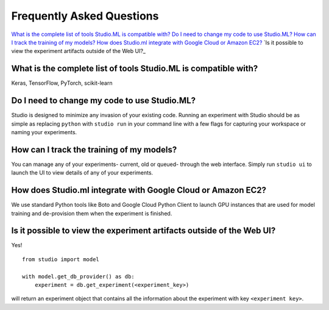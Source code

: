 Frequently Asked Questions
==========================

`What is the complete list of tools Studio.ML is compatible with?`_
`Do I need to change my code to use Studio.ML?`_
`How can I track the training of my models?`_
`How does Studio.ml integrate with Google Cloud or Amazon EC2?`_
`Is it possible to view the experiment artifacts outside of the Web UI?_


_`What is the complete list of tools Studio.ML is compatible with?`
-------------

Keras, TensorFlow, PyTorch, scikit-learn

_`Do I need to change my code to use Studio.ML?`
---------------------------------------------

Studio is designed to minimize any invasion of your existing code. Running an experiment with Studio should be as simple as replacing ``python`` with ``studio run`` in your command line with a few flags for capturing your workspace or naming your experiments.

_`How can I track the training of my models?`
--------------------

You can manage any of your experiments- current, old or queued- through the web interface. Simply run ``studio ui`` to launch the UI to view details of any of your experiments.

_`How does Studio.ml integrate with Google Cloud or Amazon EC2?`
-----------------

We use standard Python tools like Boto and Google Cloud Python Client to launch GPU instances that are used for model training and de-provision them when the experiment is finished.

_`Is it possible to view the experiment artifacts outside of the Web UI?`
-------------------

Yes! 

::
       
    from studio import model

    with model.get_db_provider() as db:
        experiment = db.get_experiment(<experiment_key>)


will return an experiment object that contains all the information about the experiment with key ``<experiment key>``.
